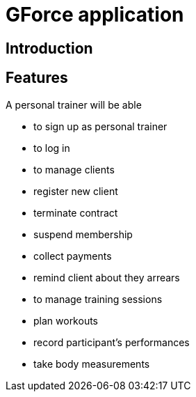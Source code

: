 = GForce application


== Introduction

== Features


A personal trainer will be able 

- to sign up as personal trainer
- to log in 
- to manage clients 
  - register new client
  - terminate contract
  - suspend membership
  - collect payments
  - remind client about they arrears

- to manage training sessions
  - plan workouts
  - record participant's performances
  - take body measurements

  
